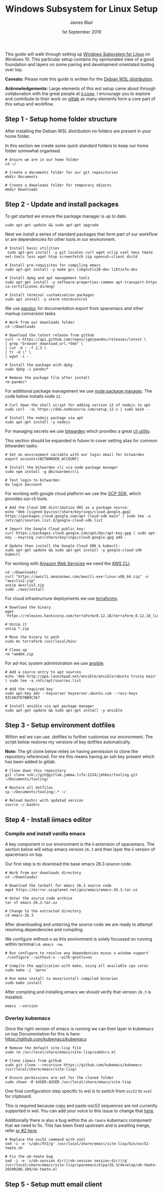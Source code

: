 # -*- ii: ii; -*-
#+TITLE: Windows Subsystem for Linux Setup
#+AUTHOR: James Blair
#+EMAIL: mail@jamesblair.net
#+DATE: 1st September 2019


This guide will walk through setting up [[https://en.wikipedia.org/wiki/Windows_Subsystem_for_Linux][Windows Subsystem for Linux]] on Windows 10.  This particular setup contains my opinionated view of a good foundation and layers on some pairing and development orientated tooling over top.

*Caveats:* Please note this guide is written for the [[https://www.microsoft.com/en-us/p/debian/9msvkqc78pk6][Debian WSL distribution]].

*Acknowledgements:* Large elements of this wsl setup came about through collaboration with the great people at [[https://ii.coop][ii.coop]].  I encourage you to explore and contribute to their work on [[https://gitlab.ii.coop][gitlab]] as many elements form a core part of this setup and workflow.


** Step 1 - Setup home folder structure

   After installing the Debian WSL distribution no folders are present in your home folder.
   
   In this section we create some quick standard folders to keep our home folder somewhat organised.

   #+NAME: Setup home folder strucuture
   #+BEGIN_SRC shell
   # Ensure we are in our home folder
   cd ~/
   
   # Create a documents folder for our git repositories
   mkdir Documents

   # Create a downloads folder for temporary objects
   mkdir Downloads
   #+END_SRC


** Step 2 - Update and install packages

   To get started we ensure the package manager is up to date.

   #+NAME: Update system packages
   #+BEGIN_SRC shell
   sudo apt-get update && sudo apt-get upgrade
   #+END_SRC


   Next we install a series of standard packages that form part of our workflow or
   are dependencies for other tools in our environment.

   #+NAME: Install standard packages 
   #+BEGIN_SRC shell
   # Install basic utilities
    sudo apt-get install -y git locales curl wget xclip xsel tmux tmate net-tools less wget htop screenfetch zip openssh-client dictd
  
   # Install pre-requisites for compiling emacs
   sudo apt-get install -y make gcc libgnutls28-dev libtinfo-dev
  
   # Install dpkg and apt management tools
   sudo apt-get install -y software-properties-common apt-transport-https ca-certificates dirmngr

   # Install terminal customisation packages
   sudo apt install -y xterm xtermcontrol
   #+END_SRC


   We use [[https://pandoc.org/][pandoc]] for documentation export from spacemacs and other markup conversion tasks.

   #+NAME: Install pandoc
   #+BEGIN_SRC shell
   # Work from our downloads folder
   cd ~/Downloads

   # Download the latest release from github
   curl -s https://api.github.com/repos/jgm/pandoc/releases/latest \
   | grep "browser_download_url.*deb" \
   | cut -d : -f 2,3 \
   | tr -d \" \
   | wget -i -
   
   # Install the package with dpkg
   sudo dpkg -i pandoc*
   
   # Remove the package file after install
   rm pandoc*
   #+END_SRC


   For additional package management we use [[https://www.npmjs.com/][node package manager]]. The code below installs node ~12~.

   #+NAME: Install node
   #+BEGIN_SRC shell 
   # Curl down the shell script for adding version 12 of nodejs to apt
   sudo curl  -sL https://deb.nodesource.com/setup_12.x | sudo bash -
   
   # Install the nodejs package via apt
   sudo apt-get install -y nodejs
   #+END_SRC

  
   For managing secrets we use [[https://bitwarden.com/][bitwarden]] which provides a great [[https://github.com/bitwarden/cli][cli utility]].

   This section should be expanded in future to cover setting alias for common bitwarden tasks.

   #+NAME: Install bitwarden and login
   #+BEGIN_SRC shell
   # Set an environment variable with our login email for bitwarden
   export account=[BITWARDEN_ACCOUNT]

   # Install the bitwarden cli via node package manager
   sudo npm install -g @bitwarden/cli 

   # Test login to bitwarden
   bw login $account
   #+END_SRC


   For working with google cloud platform we use the [[https://cloud.google.com/sdk/][GCP SDK]], which provides our cli tools.

   #+NAME: Install google cloud sdk
   #+BEGIN_SRC shell
   # Add the Cloud SDK distribution URI as a package source: 
   echo "deb [signed-by=/usr/share/keyrings/cloud.google.gpg] https://packages.cloud.google.com/apt cloud-sdk main" | sudo tee -a /etc/apt/sources.list.d/google-cloud-sdk.list

   # Import the Google Cloud public key: 
   curl https://packages.cloud.google.com/apt/doc/apt-key.gpg | sudo apt-key --keyring /usr/share/keyrings/cloud.google.gpg add -

   # Update then install the Google Cloud SDK & kubectl: 
   sudo apt-get update && sudo apt-get install -y google-cloud-sdk kubectl
   #+END_SRC
   
   For working with [[https://aws.com][Amazon Web Services]] we need the [[https://docs.aws.amazon.com/cli/latest/userguide/install-cliv2-linux.html][AWS CLI]].

   #+NAME: Install amazon web services cli
   #+BEGIN_SRC shell
   cd ~/Downloads/
   curl "https://awscli.amazonaws.com/awscli-exe-linux-x86_64.zip" -o "awscliv2.zip"
   unzip awscliv2.zip
   sudo ./aws/install 
   #+END_SRC 

   For cloud infrastructure deployments we use [[https://www.terraform.io/][terraforms]].

   #+NAME: Install hashicorp terraforms
   #+BEGIN_SRC shell
   # Download the binary
   wget 'https://releases.hashicorp.com/terraform/0.12.18/terraform_0.12.18_linux_amd64.zip'

   # Unzip it
   unzip *.zip

   # Move the binary to path
   sudo mv terraform /usr/local/bin/

   # Clean up
   rm *amd64.zip 
   #+END_SRC


   For ad-hoc system administration we use [[https://deb.nodesource.com/setup_12.x ][ansible]].

   #+NAME: Install ansible
   #+BEGIN_SRC shell
   # Add a source entry to apt sources
   echo 'deb http://ppa.launchpad.net/ansible/ansible/ubuntu trusty main' | sudo tee -a /etc/apt/sources.list
   
   # Add the required key
   sudo apt-key adv --keyserver keyserver.ubuntu.com --recv-keys 93C4A3FD7BB9C367
   
   # Install ansible via apt package manager
   sudo apt-get update && sudo apt-get install -y ansible
   #+END_SRC


** Step 3 - Setup environment dotfiles

   Within wsl we can use .dotfiles to further customise our environment. The script
   below restores my versions of key dotfiles automatically.
   
   *Note:* The git clone below relies on having permission to clone the 
   repository referenced.  For me this means having an ssh key present
   which has been added to gitlab.

   #+NAME: Clone and restore the dotfiles
   #+BEGIN_SRC tmate
   # Clone down this repository
   git clone ssh://git@gitlab.jamma.life:2224/jmhbnz/tooling.git ~/Documents/tooling/
   
   # Restore all dotfiles
   cp ~/Documents/tooling/.* ~/
   
   # Reload bashrc with updated version
   source ~/.bashrc
   #+END_SRC


** Step 4 - Install iimacs editor

*** Compile and install vanilla emacs

   A key component in our environment is the ii extension of spacemacs. 
   The section below will setup emacs version ~26.3~ and then layer
   the ii version of spacemacs on top.

   Our first step is to download the base emacs 26.3 source code.

   #+NAME: Download and extract emacs source
   #+BEGIN_SRC tmate
   # Work from our downloads directory
   cd ~/Downloads/

   # Download the tarball for emacs 26.3 source code
   wget https://mirror.ossplanet.net/gnu/emacs/emacs-26.3.tar.xz
   
   # Untar the source code archive
   tar xf emacs-26.3.tar.xz

   # Change to the extracted directory
   cd emacs-26.3
   #+END_SRC


   After downloading and untarring the source code we are ready to
   attempt resolving dependencies and compiling.

   We configure without-x as this environment is solely focussed on 
   running within terminal i.e. ~emacs -nw~.

   #+NAME: Compile and install emacs
   #+BEGIN_SRC tmate
   # Run configure to resolve any dependencies minus x window support
   ./configure --without-x --with-gnutls=no
  
   # Compile the application with make, using all available cpu cores
   sudo make -j `nproc`

   # Run make install to move/install compiled binaries
   sudo make install
   #+END_SRC


   After compiling and installing emacs we should verify that version ~26.3~ is
   installed.

   #+NAME: Verify correct emacs version is installed
   #+BEGIN_SRC tmate
   emacs --version  
   #+END_SRC


*** Overlay kubemacs

   Once the right version of emacs is running we can then layer in kubemacs on top
   Documentation for this is here: https://github.com/kubemacs/kubemacs
  
   #+BEGIN_SRC tmate
   # Remove the default site-lisp file
   sudo rm /usr/local/share/emacs/site-lisp/subdirs.el

   # Clone iimacs from github
   sudo git clone --recursive https://github.com/kubemacs/kubemacs /usr/local/share/emacs/site-lisp/
  
   # Ensure permissions are set for the cloned folder
   sudo chown -R $USER:$USER /usr/local/share/emacs/site-lisp
   #+END_SRC
  

   One final configuration step specific to wsl is to switch from ~osc52~ to ~xsel~ for clipboard. 

   This is required because copy and paste osc52 sequences are not currently supported in wsl.
   You can add your voice to this issue to change that [[https://github.com/microsoft/terminal/issues/2946][here]].

   Additionally there is also a bug within the ~ob-tmate~ kubemacs component that we need to fix.
   This has been fixed upstream and is awaiting merge, refer [[https://github.com/ii/ob-tmate/pull/2][pr #2 here]].

   #+BEGIN_SRC tmate
   # Replace the osc52 command with xsel
   sed -i -e 's/abc/XYZ/g' /usr/local/share/emacs/site-lisp/bin/osc52-tmate.sh

   # Fix the ob-tmate bug
   sed -i -e 's/ob-session dir))/ob-session session-dir))/g' /usr/local/share/emacs/site-lisp/spacemacs/elpa/26.3/develop/ob-tmate-20200206.109/ob-tmate.el 
   #+END_SRC


** Step 5 - Setup mutt email client

   For reading email we ideally use a cli based client for fast searching
   and lightweight mail reading.

   The [[https://gitlab.com/muttmua/mutt/][mutt]] mail client fills these roles well for imap mailboxes.

   The first step to setup mutt is to ensure it is installed.

   #+NAME: Install mutt
   #+BEGIN_SRC shell
   sudo apt-get install mutt 
   #+END_SRC

   After installing mutt we then need to create configuration directories 
   and files.

   #+NAME: Create mutt config files
   #+BEGIN_SRC shell
   mkdir -p ~/.mutt/cache/headers
   mkdir ~/.mutt/cache/bodies
   touch ~/.mutt/certificates
   touch ~/.muttrc
   #+END_SRC

   One configuration folders and files exist we just need to populate our
   user mutt configuration file with a configuration for our particular 
   mail provider.

   The example below utilises the ~bitwarden~ cli utility for secrets to
   ensure these are securely gathered at runtime and not stored in the file.

   #+NAME: Set mutt configuration
   #+BEGIN_SRC shell
   cat > ~/.muttrc << EOF
   set ssl_starttls=yes
   set ssl_force_tls=yes
   set imap_user=`bw get username hosted`
   set imap_pass=`bw get password hosted`
   set from=`bw get username hosted`
   set realname='James Blair'
   set folder=imaps://mail.jamesblair.net
   set header_cache="~/.mutt/cache/headers"
   set message_cachedir="~/.mutt/cache/bodies"
   set certificate_file="~/.mutt/certificates"
   set smtp_url="smtp://`bw get username hosted`@mail.jamesblair.net:587/"
   set smtp_pass=`bw get password hosted`
   set move=no
   set imap_keepalive=900
   set postponed="=Drafts"
   set record="=Sent"
   set imap_passive=no
   set spoolfile=imaps://mail.jamesblair.net/INBOX
   EOF
   #+END_SRC


